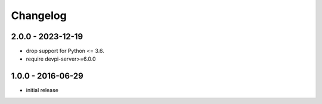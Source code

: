 Changelog
=========

2.0.0 - 2023-12-19
------------------

- drop support for Python <= 3.6.

- require devpi-server>=6.0.0


1.0.0 - 2016-06-29
------------------

- initial release
